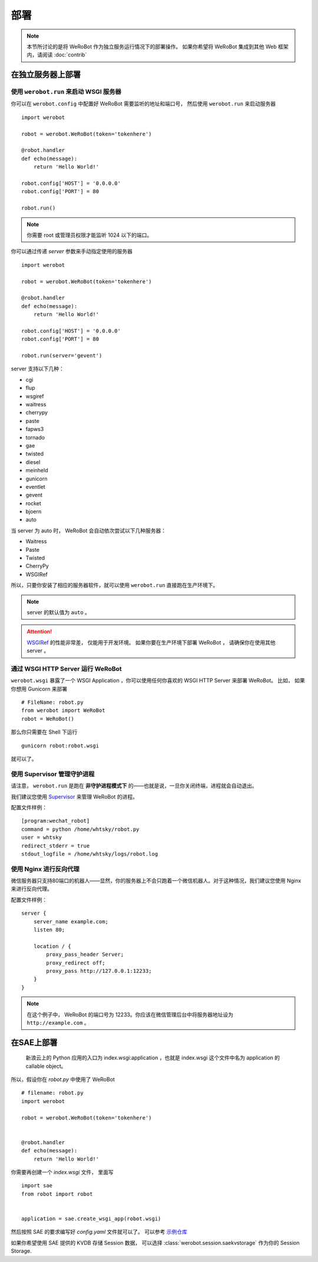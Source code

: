 部署
=====================

.. note:: 本节所讨论的是将 WeRoBot 作为独立服务运行情况下的部署操作。 如果你希望将 WeRoBot 集成到其他 Web 框架内，请阅读 :doc:`contrib`

在独立服务器上部署
----------------------

使用 ``werobot.run`` 来启动 WSGI 服务器
~~~~~~~~~~~~~~~~~~~~~~~~~~~~~~~~~~~~~~~~

你可以在  ``werobot.config`` 中配置好 WeRoBot 需要监听的地址和端口号， 然后使用 ``werobot.run`` 来启动服务器 ::

    import werobot

    robot = werobot.WeRoBot(token='tokenhere')

    @robot.handler
    def echo(message):
        return 'Hello World!'

    robot.config['HOST'] = '0.0.0.0'
    robot.config['PORT'] = 80

    robot.run()

.. note:: 你需要 root 或管理员权限才能监听 1024 以下的端口。

你可以通过传递 `server` 参数来手动指定使用的服务器 ::

    import werobot

    robot = werobot.WeRoBot(token='tokenhere')

    @robot.handler
    def echo(message):
        return 'Hello World!'

    robot.config['HOST'] = '0.0.0.0'
    robot.config['PORT'] = 80

    robot.run(server='gevent')

server 支持以下几种：

+ cgi
+ flup
+ wsgiref
+ waitress
+ cherrypy
+ paste
+ fapws3
+ tornado
+ gae
+ twisted
+ diesel
+ meinheld
+ gunicorn
+ eventlet
+ gevent
+ rocket
+ bjoern
+ auto

当 server 为 auto 时， WeRoBot 会自动依次尝试以下几种服务器：

+ Waitress
+ Paste
+ Twisted
+ CherryPy
+ WSGIRef

所以，只要你安装了相应的服务器软件，就可以使用 ``werobot.run`` 直接跑在生产环境下。

.. note:: server 的默认值为 ``auto`` 。
.. attention::  `WSGIRef <http://docs.python.org/library/wsgiref.html#module-wsgiref.simple_server>`_ 的性能非常差， 仅能用于开发环境。 如果你要在生产环境下部署 WeRoBot ， 请确保你在使用其他 server 。

通过 WSGI HTTP Server 运行 WeRoBot
~~~~~~~~~~~~~~~~~~~~~~~~~~~~~~~~~~~

``werobot.wsgi`` 暴露了一个 WSGI Application ，你可以使用任何你喜欢的 WSGI HTTP Server 来部署 WeRoBot。
比如， 如果你想用 Gunicorn 来部署 ::

    # FileName: robot.py
    from werobot import WeRoBot
    robot = WeRoBot()

那么你只需要在 Shell 下运行 ::

    gunicorn robot:robot.wsgi

就可以了。

使用 Supervisor 管理守护进程
~~~~~~~~~~~~~~~~~~~~~~~~~~~~~~~~~~

请注意， ``werobot.run`` 是跑在 **非守护进程模式下** 的——也就是说，一旦你关闭终端，进程就会自动退出。

我们建议您使用 `Supervisor <http://supervisord.org/>`_ 来管理 WeRoBot 的进程。

配置文件样例： ::

    [program:wechat_robot]
    command = python /home/whtsky/robot.py
    user = whtsky
    redirect_stderr = true
    stdout_logfile = /home/whtsky/logs/robot.log

使用 Nginx 进行反向代理
~~~~~~~~~~~~~~~~~~~~~~~~~~~~~~~~

微信服务器只支持80端口的机器人——显然，你的服务器上不会只跑着一个微信机器人。对于这种情况，我们建议您使用 Nginx 来进行反向代理。

配置文件样例： ::

    server {
        server_name example.com;
        listen 80;

        location / {
            proxy_pass_header Server;
            proxy_redirect off;
            proxy_pass http://127.0.0.1:12233;
        }
    }

.. note:: 在这个例子中， WeRoBot 的端口号为 12233。你应该在微信管理后台中将服务器地址设为 ``http://example.com`` 。

在SAE上部署
-----------------


    新浪云上的 Python 应用的入口为 index.wsgi:application ，也就是 index.wsgi 这个文件中名为 application 的 callable object。


所以，假设你在 `robot.py` 中使用了 WeRoBot ::

    # filename: robot.py
    import werobot

    robot = werobot.WeRoBot(token='tokenhere')


    @robot.handler
    def echo(message):
        return 'Hello World!'

你需要再创建一个 `index.wsgi` 文件， 里面写 ::

    import sae
    from robot import robot


    application = sae.create_wsgi_app(robot.wsgi)

然后按照 SAE 的要求编写好 `config.yaml` 文件就可以了。
可以参考 `示例仓库 <https://github.com/whtsky/WeRoBot-SAE-demo>`_

如果你希望使用 SAE 提供的 KVDB 存储 Session 数据， 可以选择 :class:`werobot.session.saekvstorage` 作为你的 Session Storage.

